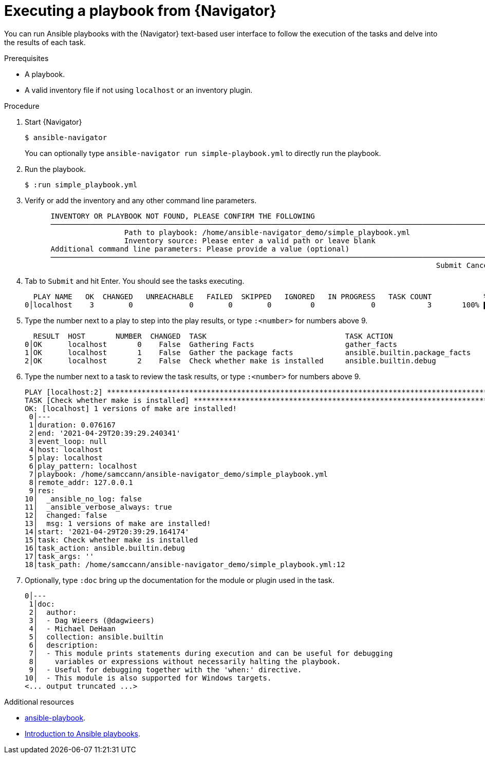 
[id="proc-execute-playbook-tui_{context}"]



= Executing a playbook from {Navigator}

[role="_abstract"]

You can run Ansible playbooks with the {Navigator} text-based user interface to follow the execution of the tasks and delve into the results of each task.

.Prerequisites

* A playbook.
* A valid inventory file if not using `localhost` or an inventory plugin.

.Procedure

. Start {Navigator}
+
```
$ ansible-navigator
```
+
You can optionally type `ansible-navigator run simple-playbook.yml` to directly run the playbook.

. Run the playbook.
+
```
$ :run simple_playbook.yml
```

. Verify or add the inventory and any other command line parameters.
+
```
      INVENTORY OR PLAYBOOK NOT FOUND, PLEASE CONFIRM THE FOLLOWING
      ──────────────────────────────────────────────────────────────────────────────────────────────────────
                       Path to playbook: /home/ansible-navigator_demo/simple_playbook.yml
                       Inventory source: Please enter a valid path or leave blank
      Additional command line parameters: Please provide a value (optional)
      ──────────────────────────────────────────────────────────────────────────────────────────────────────
                                                                                               Submit Cancel
```

. Tab to `Submit` and hit Enter. You should see the tasks executing.
+
```
  PLAY NAME   OK  CHANGED   UNREACHABLE   FAILED  SKIPPED   IGNORED   IN PROGRESS   TASK COUNT            % COMPLETED
0│localhost    3        0             0        0        0         0             0            3       100% ▇▇▇▇▇▇▇▇▇▇▇
```

. Type the number next to a play to step into the play results, or type `:<number>` for numbers above 9.
+
```
  RESULT  HOST       NUMBER  CHANGED  TASK                                TASK ACTION                      DURATION
0│OK      localhost       0    False  Gathering Facts                     gather_facts                           0s
1│OK      localhost       1    False  Gather the package facts            ansible.builtin.package_facts          1s
2│OK      localhost       2    False  Check whether make is installed     ansible.builtin.debug                  0s
```

. Type the number next to a task to review the task results, or type `:<number>` for numbers above 9.
+
```
PLAY [localhost:2] ***************************************************************************************************
TASK [Check whether make is installed] *******************************************************************************
OK: [localhost] 1 versions of make are installed!
 0│---
 1│duration: 0.076167
 2│end: '2021-04-29T20:39:29.240341'
 3│event_loop: null
 4│host: localhost
 5│play: localhost
 6│play_pattern: localhost
 7│playbook: /home/samccann/ansible-navigator_demo/simple_playbook.yml
 8│remote_addr: 127.0.0.1
 9│res:
10│  _ansible_no_log: false
11│  _ansible_verbose_always: true
12│  changed: false
13│  msg: 1 versions of make are installed!
14│start: '2021-04-29T20:39:29.164174'
15│task: Check whether make is installed
16│task_action: ansible.builtin.debug
17│task_args: ''
18│task_path: /home/samccann/ansible-navigator_demo/simple_playbook.yml:12
```
. Optionally, type `:doc` bring up the documentation for the module or plugin used in the task.
+
```
0│---
 1│doc:
 2│  author:
 3│  - Dag Wieers (@dagwieers)
 4│  - Michael DeHaan
 5│  collection: ansible.builtin
 6│  description:
 7│  - This module prints statements during execution and can be useful for debugging
 8│    variables or expressions without necessarily halting the playbook.
 9│  - Useful for debugging together with the 'when:' directive.
10│  - This module is also supported for Windows targets.
<... output truncated ...>
```

[role="_additional-resources"]
.Additional resources

* https://docs.ansible.com/ansible/latest/cli/ansible-playbook.html[ansible-playbook].
* https://docs.ansible.com/ansible/latest/user_guide/playbooks_intro.html[Introduction to Ansible playbooks].
